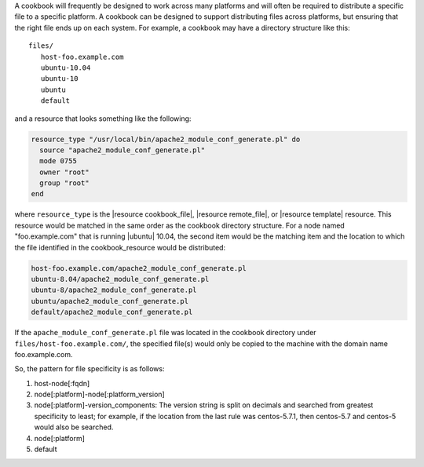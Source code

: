 .. The contents of this file are included in multiple topics.
.. This file should not be changed in a way that hinders its ability to appear in multiple documentation sets.


A cookbook will frequently be designed to work across many platforms and will often be required to distribute a specific file to a specific platform. A cookbook can be designed to support distributing files across platforms, but ensuring that the right file ends up on each system. For example, a cookbook may have a directory structure like this::

   files/
      host-foo.example.com
      ubuntu-10.04
      ubuntu-10
      ubuntu
      default

and a resource that looks something like the following:

.. code-block:: ruby

   resource_type "/usr/local/bin/apache2_module_conf_generate.pl" do
     source "apache2_module_conf_generate.pl"
     mode 0755
     owner "root"
     group "root"
   end

where ``resource_type`` is the |resource cookbook_file|, |resource remote_file|, or |resource template| resource. This resource would be matched in the same order as the cookbook directory structure. For a node named "foo.example.com" that is running |ubuntu| 10.04, the second item would be the matching item and the location to which the file identified in the cookbook_resource would be distributed:

.. code-block:: ruby

   host-foo.example.com/apache2_module_conf_generate.pl
   ubuntu-8.04/apache2_module_conf_generate.pl
   ubuntu-8/apache2_module_conf_generate.pl
   ubuntu/apache2_module_conf_generate.pl
   default/apache2_module_conf_generate.pl

If the ``apache_module_conf_generate.pl`` file was located in the cookbook directory under ``files/host-foo.example.com/``, the specified file(s) would only be copied to the machine with the domain name foo.example.com.

So, the pattern for file specificity is as follows:

#. host-node[:fqdn]
#. node[:platform]-node[:platform_version]
#. node[:platform]-version_components: The version string is split on decimals and searched from greatest specificity to least; for example, if the location from the last rule was centos-5.7.1, then centos-5.7 and centos-5 would also be searched.
#. node[:platform]
#. default

